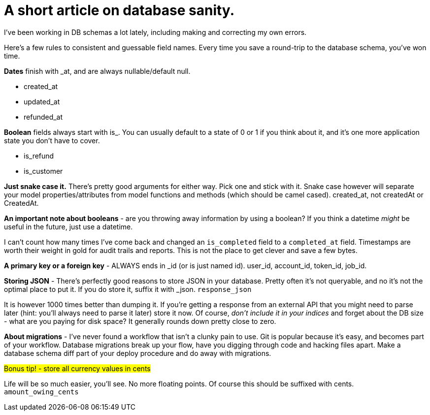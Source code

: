 # A short article on database sanity.

I've been working in DB schemas a lot lately, including making and correcting my own errors.

Here's a few rules to consistent and guessable field names. Every time you save a round-trip to the database schema, you've won time.

*Dates* finish with _at, and are always nullable/default null.

- created_at
- updated_at
- refunded_at

*Boolean* fields always start with is_. You can usually default to a state of 0 or 1 if you think about it, and it's one more application state you don't have to cover.

- is_refund
- is_customer

*Just snake case it.* There's pretty good arguments for either way. Pick one and stick with it. Snake case however will separate your model properties/attributes from model functions and methods (which should be camel cased). created_at, not createdAt or CreatedAt.

*An important note about booleans* - are you throwing away information by using a boolean? If you think a datetime _might_ be useful in the future, just use a datetime. 

I can't count how many times I've come back and changed an `is_completed` field to a `completed_at` field. Timestamps are worth their weight in gold for audit trails and reports. This is not the place to get clever and save a few bytes.

*A primary key or a foreign key* - ALWAYS ends in _id (or is just named id). user_id, account_id, token_id, job_id. 

*Storing JSON* - There's perfectly good reasons to store JSON in your database. Pretty often it's not queryable, and no it's not the optimal place to put it. If you do store it, suffix it with _json. `response_json`

It is however 1000 times better than dumping it. If you're getting a response from an external API that you might need to parse later (hint: you'll always need to parse it later) store it now. Of course, _don't include it in your indices_ and forget about the DB size - what are you paying for disk space? It generally rounds down pretty close to zero.

*About migrations* - I've never found a workflow that isn't a clunky pain to use. Git is popular because it's easy, and becomes part of your workflow. Database migrations break up your flow, have you digging through code and hacking files apart. Make a database schema diff part of your deploy procedure and do away with migrations.

###Bonus tip! - store all currency values in cents###

Life will be so much easier, you'll see. No more floating points. Of course this should be suffixed with cents. `amount_owing_cents`